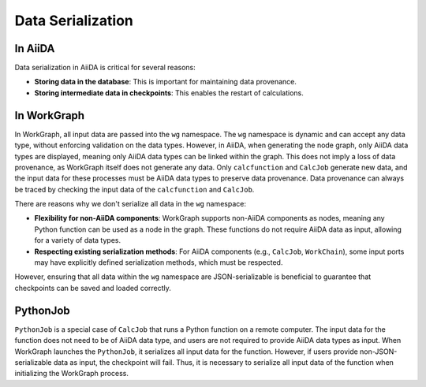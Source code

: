 ==================
Data Serialization
==================

In AiiDA
--------

Data serialization in AiiDA is critical for several reasons:

- **Storing data in the database**: This is important for maintaining data provenance.

- **Storing intermediate data in checkpoints**: This enables the restart of calculations.

In WorkGraph
------------

In WorkGraph, all input data are passed into the ``wg`` namespace. The ``wg`` namespace is dynamic and can accept any data type, without enforcing validation on the data types. However, in AiiDA, when generating the node graph, only AiiDA data types are displayed, meaning only AiiDA data types can be linked within the graph. This does not imply a loss of data provenance, as WorkGraph itself does not generate any data. Only ``calcfunction`` and ``CalcJob`` generate new data, and the input data for these processes must be AiiDA data types to preserve data provenance. Data provenance can always be traced by checking the input data of the ``calcfunction`` and ``CalcJob``.

There are reasons why we don't serialize all data in the ``wg`` namespace:

- **Flexibility for non-AiiDA components**: WorkGraph supports non-AiiDA components as nodes, meaning any Python function can be used as a node in the graph. These functions do not require AiiDA data as input, allowing for a variety of data types.

- **Respecting existing serialization methods**: For AiiDA components (e.g., ``CalcJob``, ``WorkChain``), some input ports may have explicitly defined serialization methods, which must be respected.

However, ensuring that all data within the ``wg`` namespace are JSON-serializable is beneficial to guarantee that checkpoints can be saved and loaded correctly.

PythonJob
---------

``PythonJob`` is a special case of ``CalcJob`` that runs a Python function on a remote computer. The input data for the function does not need to be of AiiDA data type, and users are not required to provide AiiDA data types as input. When WorkGraph launches the ``PythonJob``, it serializes all input data for the function. However, if users provide non-JSON-serializable data as input, the checkpoint will fail. Thus, it is necessary to serialize all input data of the function when initializing the WorkGraph process.
